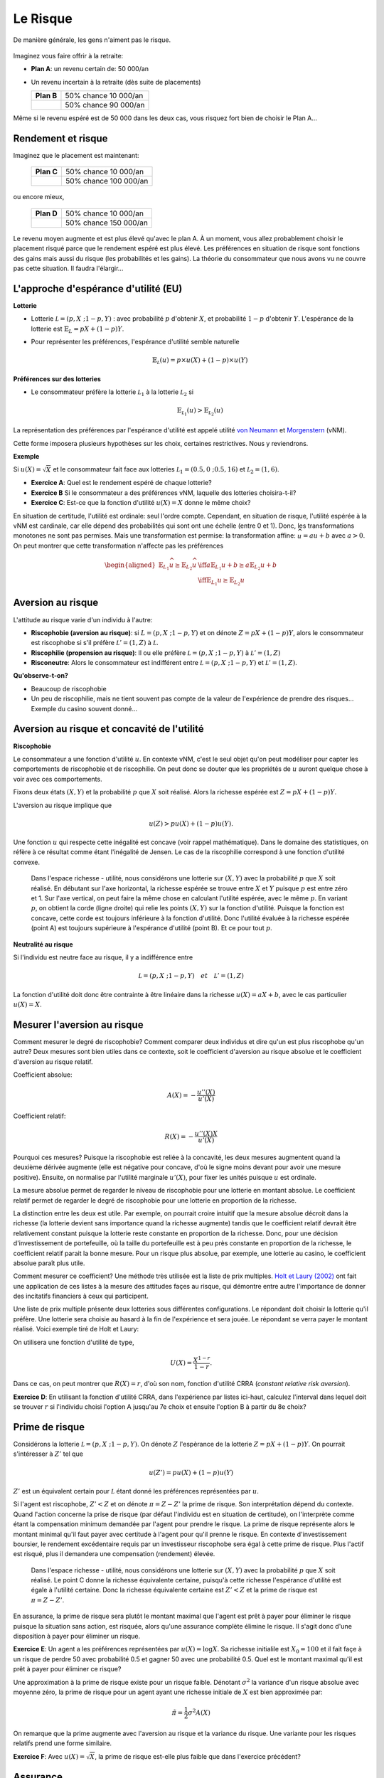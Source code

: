 Le Risque
---------

De manière générale, les gens n'aiment pas le risque. 

.. figure:: /images/risk-scared.jpeg
   :scale: 100

Imaginez vous faire offrir à la retraite:

-  **Plan A**: un revenu certain de: 50 000/an

-  Un revenu incertain à la retraite (dès suite de placements)

   ====================== ======================
   **Plan B**             50% chance 10 000/an
   \                      50% chance 90 000/an
   ====================== ======================

Même si le revenu espéré est de 50 000 dans les deux cas, vous risquez fort bien de choisir le Plan A... 

Rendement et risque
+++++++++++++++++++

Imaginez que le placement est maintenant:

   ====================== ======================
   **Plan C**             50% chance 10 000/an
   \                      50% chance 100 000/an
   ====================== ======================

ou encore mieux, 

   ====================== ======================
   **Plan D**             50% chance 10 000/an
   \                      50% chance 150 000/an
   ====================== ======================

Le revenu moyen augmente et est plus élevé qu'avec le plan A.  À un moment, vous allez probablement choisir le placement risqué parce que le rendement espéré est plus élevé. Les préférences en situation de risque sont fonctions des gains mais aussi du risque (les probabilités et les gains). La théorie du consommateur que nous avons vu ne couvre pas cette situation. Il faudra l'élargir... 

L'approche d'espérance d'utilité (EU)
+++++++++++++++++++++++++++++++++++++

**Lotterie**

-  Lotterie :math:`\mathcal L = (p,X \;; 1-p,Y)` : avec probabilité
   :math:`p` d'obtenir :math:`X`, et probabilité :math:`1-p` d'obtenir
   :math:`Y`. L'espérance de la lotterie est :math:`\mathbb{E}_{L} = pX + (1-p)Y`. 

-  Pour représenter les préférences, l'espérance d'utilité semble naturelle

   .. math::

      \mathbb{E}_{{ \mathcal L}} (u) = p\times u(X) + (1-p) \times
      u(Y)


**Préférences sur des lotteries**

-  Le consommateur préfère la lotterie :math:`\mathcal L_1` à la lotterie :math:`\mathcal L_2` si

   .. math::

      \mathbb{E}_{{ \mathcal L_1}} (u) > \mathbb{E}_{{ \mathcal L_2}} (u)

La représentation des préférences par l'espérance d'utilité est appelé utilité `von Neumann <https://fr.wikipedia.org/wiki/John_von_Neumann>`__ et `Morgenstern <https://fr.wikipedia.org/wiki/Oskar_Morgenstern>`_ (vNM).

Cette forme imposera plusieurs hypothèses sur les choix, certaines restrictives. Nous y reviendrons. 

**Exemple**

Si :math:`u(X) = \sqrt{X}` et le consommateur fait face aux lotteries :math:`\mathcal L_1 = (0.5,0\;; 0.5,16)` et :math:`\mathcal L_2 = (1,6)`.

-  **Exercice A**: Quel est le rendement espéré de chaque lotterie?

-  **Exercice B** Si le consommateur a des préférences vNM, laquelle des lotteries choisira-t-il?

-  **Exercice C**: Est-ce que la fonction d'utilité :math:`u(X) = X` donne le même choix?


.. raw:: html

    <div style="position: relative; padding-bottom: 50%; height: 0; overflow: hidden; max-width: 100%; height: auto;">
        <iframe src="https://www.youtube.com/embed/0d2D_VJD9L4" frameborder="0" allowfullscreen style="position: absolute; top: 0; left: 0; width: 50%; height: 50%;"></iframe>
    </div>

En situation de certitude, l'utilité est ordinale: seul l'ordre compte. Cependant, en situation de risque, l'utilité espérée à la vNM est cardinale, car elle dépend des probabilités qui sont ont une échelle (entre 0 et 1). Donc, les transformations monotones ne sont pas permises. Mais une transformation est permise: la transformation affine: :math:`\widehat u = a u +b` avec :math:`a>0`. On peut montrer que cette transformation n'affecte pas les préférences

   .. math::

      \begin{aligned}
      \mathbb{E}_{L_1} \widehat u \geq \mathbb{E}_{L_2} \widehat u & \iff  a\mathbb{E}_{L_1} u + b \geq a\mathbb{E}_{L_2} u + b \\ & \iff 
       \mathbb{E}_{L_1} u  \geq \mathbb{E}_{L_2} u\end{aligned}


Aversion au risque
++++++++++++++++++

L'attitude au risque varie d'un individu à l'autre: 

-  **Riscophobie (aversion au risque)**: si :math:`L = (p, X\;; 1-p,Y)`
   et on dénote :math:`Z = p X + (1-p)Y`, alors le consommateur est riscophobe si s'il préfère :math:`\mathcal L' = (1,Z)`
   à :math:`\mathcal L`.

-  **Riscophilie (propension au risque)**: Il ou elle préfère :math:`\mathcal L = (p, X\;; 1-p,Y)` à
   :math:`\mathcal L' =
   (1,Z)`

- **Risconeutre**:   Alors le consommateur est indifférent entre :math:`\mathcal L = (p, X\;; 1-p,Y)` et :math:`\mathcal L' =(1,Z)`.

**Qu'observe-t-on?**

-  Beaucoup de riscophobie

-  Un peu de riscophilie, mais ne tient souvent pas compte de la valeur de l'expérience de prendre des risques... Exemple du casino souvent donné... 

Aversion au risque et concavité de l'utilité
++++++++++++++++++++++++++++++++++++++++++++

**Riscophobie**

Le consommateur a une fonction d'utilité :math:`u`. En contexte vNM, c'est le seul objet qu'on peut modéliser pour capter les comportements de riscophobie et de riscophilie. On peut donc se douter que les propriétés de :math:`u` auront quelque chose à voir avec ces comportements. 

Fixons deux états :math:`(X,Y)` et la probabilité :math:`p` que :math:`X` soit réalisé. Alors la richesse espérée est :math:`Z = pX + (1-p)Y`.

L'aversion au risque implique que 

   .. math::
      u(Z) > pu(X) + (1-p)u(Y). 

Une fonction :math:`u` qui respecte cette inégalité est concave (voir rappel mathématique). Dans le domaine des statistiques, on réfère à ce résultat comme étant l'inégalité de Jensen. Le cas de la riscophilie correspond à une fonction d'utilité convexe. 

.. figure:: /images/risk_concave.png
   :scale: 75

   Dans l'espace richesse - utilité, nous considérons une lotterie sur :math:`(X,Y)` avec la probabilité :math:`p` que :math:`X` soit réalisé. En débutant sur l'axe horizontal, la richesse espérée se trouve entre :math:`X` et :math:`Y` puisque :math:`p` est entre zéro et 1. Sur l'axe vertical, on peut faire la même chose en calculant l'utilité espérée, avec le même  :math:`p`. En variant  :math:`p`, on obtient la corde (ligne droite) qui relie les points :math:`(X,Y)` sur la fonction d'utilité. Puisque la fonction est concave, cette corde est toujours inférieure à la fonction d'utilité. Donc l'utilité évaluée à la richesse espérée (point A) est toujours supérieure à l'espérance d'utilité (point B). Et ce pour tout  :math:`p`. 

**Neutralité au risque**

Si l'individu est neutre face au risque, il y a indifférence entre

   .. math:: \mathcal L = (p, X\;; 1-p,Y) \quad et \quad  \mathcal L' = (1,Z)

La fonction d'utilité doit donc être contrainte à être linéaire dans la richesse  :math:`u(X) = a X + b`, avec le cas particulier :math:`u(X) = X`.

Mesurer l'aversion au risque
++++++++++++++++++++++++++++

Comment mesurer le degré de riscophobie? Comment comparer deux individus et dire qu'un est plus riscophobe qu'un autre? Deux mesures sont bien utiles dans ce contexte, soit le coefficient d'aversion au risque absolue et le coefficient d'aversion au risque relatif. 

Coefficient absolue: 

   .. math::
      A(X) = -\frac{u''(X)}{u'(X)} 

Coefficient relatif: 

   .. math::
      R(X) = -\frac{u''(X)X}{u'(X)} 

Pourquoi ces mesures? Puisque la riscophobie est reliée à la concavité, les deux mesures augmentent quand la deuxième dérivée augmente (elle est négative pour concave, d'où le signe moins devant pour avoir une mesure positive). Ensuite, on normalise par l'utilité marginale :math:`u'(X)`, pour fixer les unités puisque :math:`u` est ordinale.

La mesure absolue permet de regarder le niveau de riscophobie pour une lotterie en montant absolue. Le coefficient relatif permet de regarder le degré de riscophobie pour une lotterie en proportion de la richesse. 

La distinction entre les deux est utile. Par exemple, on pourrait croire intuitif que la mesure absolue décroit dans la richesse (la lotterie devient sans importance quand la richesse augmente) tandis que le coefficient relatif devrait être relativement constant puisque la lotterie reste constante en proportion de la richesse. Donc, pour une décision d'investissement de portefeuille, où la taille du portefeuille est à peu près constante en proportion de la richesse, le coefficient relatif parait la bonne mesure. Pour un risque plus absolue, par exemple, une lotterie au casino, le coefficient absolue paraît plus utile. 

Comment mesurer ce coefficient? Une méthode très utilisée est la liste de prix multiples. `Holt et Laury (2002) <https://pubs.aeaweb.org/doi/pdfplus/10.1257/000282802762024700>`__ ont fait une application de ces listes à la mesure des attitudes façes au risque, qui démontre entre autre l'importance de donner des incitatifs financiers à ceux qui participent. 

Une liste de prix multiple présente deux lotteries sous différentes configurations. Le répondant doit choisir la lotterie qu'il préfère. Une lotterie sera choisie au hasard à la fin de l'expérience et sera jouée. Le répondant se verra payer le montant réalisé. Voici exemple tiré de Holt et Laury: 


.. image:: /images/mpl.png
   :scale: 100%

On utilisera une fonction d'utilité de type, 

.. math::

   U(X) = \frac{X^{1-r}}{1-r}.

Dans ce cas, on peut montrer que :math:`R(X) = r`, d'où son nom, fonction d'utilité CRRA (*constant relative risk aversion*). 

**Exercice D**: En utilisant la fonction d'utilité CRRA, dans l'expérience par listes ici-haut, calculez l'interval dans lequel doit se trouver :math:`r` si l'individu choisi l'option A jusqu'au 7e choix et ensuite l'option B à partir du 8e choix?

.. raw:: html

    <div style="position: relative; padding-bottom: 50%; height: 0; overflow: hidden; max-width: 100%; height: auto;">
        <iframe src="https://www.youtube.com/embed/tEUxxgxm03Y" frameborder="0" allowfullscreen style="position: absolute; top: 0; left: 0; width: 50%; height: 50%;"></iframe>
    </div>


Prime de risque
+++++++++++++++

Considérons la lotterie  :math:`\mathcal L =(p,X\;;1-p,Y)`. On dénote :math:`Z` l'espèrance de la lotterie :math:`Z = pX+ (1-p)Y`. On pourrait s'intéresser à :math:`Z'` tel que 

.. math::
   u(Z') = pu(X) + (1-p)u(Y)

:math:`Z'` est un équivalent certain pour :math:`\mathcal L` étant donné les préférences représentées par :math:`u`.

Si l'agent est riscophobe, :math:`Z' < Z` et on dénote :math:`\pi = Z-Z'` la prime de risque. Son interprétation dépend du contexte. Quand l'action concerne la prise de risque (par défaut l'individu est en situation de certitude), on l'interprète comme étant la compensation minimum demandée par l'agent pour prendre le risque. La prime de risque représente alors le montant minimal qu'il faut payer avec certitude à l'agent pour qu'il prenne le risque. En contexte d'investissement boursier, le rendement excédentaire requis par un investisseur riscophobe sera égal à cette prime de risque. Plus l'actif est risqué, plus il demandera une compensation (rendement) élevée.  

.. figure:: /images/risk_premium.png
   :scale: 75

   Dans l'espace richesse - utilité, nous considérons une lotterie sur :math:`(X,Y)` avec la probabilité :math:`p` que :math:`X` soit réalisé. Le point C donne la richesse équivalente certaine, puisqu'à cette richesse l'espérance d'utilité est égale à l'utilité certaine. Donc la richesse équivalente certaine est :math:`Z' < Z` et la prime de risque est :math:`\pi = Z-Z'`. 

En assurance, la prime de risque sera plutôt le montant maximal que l'agent est prêt à payer pour éliminer le risque puisque la situation sans action, est risquée, alors qu'une assurance complète élimine le risque. Il s'agit donc d'une disposition à payer pour éliminer un risque. 

**Exercice E**: Un agent a les préférences représentées par :math:`u(X)=\log X`. Sa richesse initialile est :math:`X_0 = 100` et il fait façe à un risque de perdre 50 avec probabilité 0.5 et gagner 50 avec une probabilité 0.5. Quel est le montant maximal qu'il est prêt à payer pour éliminer ce risque?

Une approximation à la prime de risque existe pour un risque faible. Dénotant :math:`\sigma^2` la variance d'un risque absolue avec moyenne zéro, la prime de risque pour un agent ayant une richesse initiale de :math:`X` est bien approximée par: 

.. math::
   \tilde\pi = \frac{1}{2}\sigma^2 A(X)

On remarque que la prime augmente avec l'aversion au risque et la variance du risque. Une variante pour les risques relatifs prend une forme similaire.  

**Exercice F**: Avec :math:`u(X) = \sqrt X`, la prime de risque est-elle plus faible que dans l'exercice précédent?

.. raw:: html

    <div style="position: relative; padding-bottom: 50%; height: 0; overflow: hidden; max-width: 100%; height: auto;">
        <iframe src="https://www.youtube.com/embed/um8t_1HnvEs" frameborder="0" allowfullscreen style="position: absolute; top: 0; left: 0; width: 50%; height: 50%;"></iframe>
    </div>

Assurance
+++++++++

L'assurance est un marché qui existe parce que la population est riscophobe de manière générale. Il y a un marché pour l'assurance de biens (voitures, maisons, etc) mais aussi l'assurance des personnes (vie, rentes viagères, santé). Même nos gouvernements mettent en place des assurances, comme l'assurance-emploi (anciennement assurance-chômage). 

Prennons le cas du chômage. Considérons un exemple simple où deux individus peuvent être dans les états suivants:

-  Employé avec probabilité 0.5, revenu de 100 

-  Au chômage avec probabilité 0.5, revenu de 0

Dénotons les revenus réalisés des deux individus, :math:`I_i` (:math:`i=1,2`). Un programme d'assurance-emploi dicte plutôt que les deux individus reçoivent :math:`(I_1+I_2)/2` peu importe leur statut d'emploi. 

L'assurance est bénéfique *ex ante* pour deux agents riscophobes (avant la réalisation du risque): 

- Sans assurance: utilité espérée de chacun des agents est :math:`.5 [u(0) + u(100)]`

-  Avec insurance, il 25 % de chance que les deux ont 0, 50% que 1 seul travaille, 25% que les deux travaillent. Donc l'espérance d'utilité de chacun des agents est :math:`.25[u(0) + 2u(50) + u(100)]`

Selon les préférence vNM, l'assurance est bénéfique si

   .. math::

      .25[u(0) + 2u(50) + u(100)] > .5 [u(0) + u(100)]

ou si :math:`u(50) > .5[u(0)+u(100)]`. Donc, ceci est vrai si :math:`u` concave ou agent riscophobe (encore l'inégalité de Jensen). 

En pratique, l'assurance-emploi pourrait être informelle entre les gens. Mais le problème est qu'après la réalisation du risque, l'individu qui a toujours un emploi ne veut plus partager. Une façon de voir un régime d'assurance, ou bien un assureur, est qu'il permet de sauver sur ces coûts de transaction (agence) entre les assurés dans la cas d'un sinistre.  

L'autre avantage est que l'assureur pourra mutualiser davantage d'agents au sein du régime. Pour le comprendre, il faut faire appel à la loi des grands nombre. 

**La loi des grands nombre**

-  Considérons une variable aléatoire :math:`Z` égale à :math:`X` avec probabilité :math:`p` et :math:`Y` avec probabilité :math:`1-p`

-  Si :math:`Z_1,
   \cdots , Z_n` sont indépendantes avec la même distribution
   :math:`(p,X \;; 1-p,Y)` alors

   .. math::

      si\; N \to +\infty,\quad  \frac{1}{N} (Z_1 + Z_2 + \cdots + Z_n)
      \to pX + (1-p)Y

-  La réalisation moyenne, qui demeure aléatoire avec :math:`N` petit, devient certaine quand `N` tend vers l'infini. 

**Mutualisation**

-  Quand un grand nombre partage le risque, il élimine le risque par l'effet de mutualisation. Les assurées reçoivent exactement le revenu moyen. 

-  Si les agents sont riscophobes, ce résultat est désirable. 


Assurance et entrepreneuriat
++++++++++++++++++++++++++++

**Devenir entrepreneur**

-  Un individu a une richesse de 9 et peut décider de la garder ou bien de l'utiliser pour démarrer une entreprise. Sa richesse finale, s'il démarre une entreprise est donnée par la lotterie suivante:    :math:`\mathcal L = (.5,0 \;; .5,25)`. Ses préférences sont vMN avec :math:`u(X) = \sqrt{X}`. 

-  **Exercice G**: Est-ce qu'il démarre l'entreprise?

**L'ange investisseur**

-  Plutôt que d'investir seul, l'entrepreneur peut obtenir un financement d'un ange investisseur qui lui donne la moitié du capital pour la moitié du rendement.

-  L'entrepreneur garde donc 4.5 avec certitude s'il démarre l'entreprise. Mais il doit donner la moitié des rendements. 

-  La lotterie est maintenant :math:`\mathcal L' = (.5,4.5 \;; .5,17)`

-  **Exercice H**: Quel sera son choix?

.. raw:: html

    <div style="position: relative; padding-bottom: 50%; height: 0; overflow: hidden; max-width: 100%; height: auto;">
        <iframe src="https://www.youtube.com/embed/_cXjJyzut54" frameborder="0" allowfullscreen style="position: absolute; top: 0; left: 0; width: 50%; height: 50%;"></iframe>
    </div>

L'émission, *Les Dragons* de Radio-Canada est une application directe de cet exemple. La participation est toujours conditionnelle à une part des profits. La négociation porte donc sur la part des profits en rapport à la part de l'investissement initial. En voici un exemple ou les deux entrepreneurs ont négocié fort... 

.. raw:: html

    <div style="position: relative; padding-bottom: 50%; height: 0; overflow: hidden; max-width: 100%; height: auto;">
        <iframe src="https://www.youtube.com/embed/ICyUEUUgq8Q" frameborder="0" allowfullscreen style="position: absolute; top: 0; left: 0; width: 50%; height: 50%;"></iframe>
    </div>

En plus des différentes entreprises privées qui font ce genre d'investissements, des organisations comme Investissement Québec, les Fonds de travailleur (FTQ et Fondaction), Anges Québec, sont tous des organisations qui peuvent promouvoir l'entrepreneuriat en partageant le risque. 

Critique de l'espérance d'utilité
+++++++++++++++++++++++++++++++++


-  Paradoxe d'Allais

-  Paradoxe de Ellsberg

-  Kahneman et Tversky: L'effet des perspectives

Expérience de choix I

On tire un nombre entier entre 0 et 99 avec probabilité 1/100 pour chaque nombre entier:

=========== == ==== =====
Lotteries   0  1-10 11-99
:math:`L_1` 50 50   50
:math:`L_2` 0  250  50
=========== == ==== =====

Expérience de choix II

Maintenant, on considère une autre paire avec les mêmes règles de tirages. 

=========== == ==== =====
Lotteries   0  1-10 11-99
:math:`L_3` 50 50   0
:math:`L_4` 0  250  0
=========== == ==== =====

Maurice Allais et son Paradoxe

**Exercice I**: Montrez que :math:`L_1 \succ L_2` et
:math:`L_4 \succ L_3` sont des choix incohérents si les préférences sont représentées par l'espérance de l'utilité.

.. raw:: html

    <div style="position: relative; padding-bottom: 50%; height: 0; overflow: hidden; max-width: 100%; height: auto;">
        <iframe src="https://www.youtube.com/embed/nM_R-796R0E" frameborder="0" allowfullscreen style="position: absolute; top: 0; left: 0; width: 50%; height: 50%;"></iframe>
    </div>


.. figure:: /images/allais.png


Voir cet article pour toute l'histoire derrière le Paradoxe... `Munier (1991) <https://pubs.aeaweb.org/doi/pdf/10.1257/jep.5.2.179>`_

Expérience de choix III

Une urne contient 90 billes. 30 sont rouges. Les autres 60 sont soit noires ou blanches. La proportion de billes blanches ou noires n'est pas connue. On vous demande de faire un choix entre les deux configurations de paiements suivants (lotteries): 

=========== ===== ===== =======
Lotteries   rouge noire blanche
:math:`L_1` 50    0     0
:math:`L_2` 0     50    0
=========== ===== ===== =======

Choice

Le même contexte pour ces deux lotteries. 

=========== ===== ===== =======
Lotteries   rouge noire blanche
:math:`L_3` 50    0     50
:math:`L_4` 0     50    50
=========== ===== ===== =======


Le Paradoxe d'Ellsberg

**Exercice J** Montrez que la combinaison de choix :math:`L_1 \succ L_2` et
:math:`L_4 \succ L_3` ne peut survenir si l'agent a des préférences représentées par l'espérance d'utilité.

.. raw:: html

    <div style="position: relative; padding-bottom: 50%; height: 0; overflow: hidden; max-width: 100%; height: auto;">
        <iframe src="https://www.youtube.com/embed/U0rcjieEqg0" frameborder="0" allowfullscreen style="position: absolute; top: 0; left: 0; width: 50%; height: 50%;"></iframe>
    </div>
   
M. Ellsberg est bien connue pour ce Paradoxe, mais encore davantage pour ses mésaventures avec le gouvernement américain... `Pentagon Papers <https://fr.wikipedia.org/wiki/Daniel_Ellsberg>`__

Kahneman and Tversky: Les perspectives

Ces auteurs, tous deux récipiendaires d'un Prix Nobel, montrent que nous sommes influencés par les perspectives (framing) quand nous faisons des choix en situation risquée: 

Imaginons qu'une nouveau virus pourrait tuer 600 personnes. Deux interventions sont présentées.

-  (Perspective positive): A) 200 sauvées, B) 1/3 probabilité que 600 sont sauvés,
   2/3 que personne n'est sauvé

-  (Perspective négative): C) 400 vont mourrir, D) 1/3 probabilité que personne décède, 2/3 probabilité que tous décèdent. 

En pratique, A est plus populaire que B, mais D est plus populaire que C. Or, en terme de personnes en vie, les deux choix mènent aux mêmes résultats. 

Si les perspectives vous intéressent, allez lire ce classique: `Khaneman et Tversky
(1979) <https://www.uzh.ch/cmsssl/suz/dam/jcr:00000000-64a0-5b1c-0000-00003b7ec704/10.05-kahneman-tversky-79.pdf>`__

Exemple Python risque
+++++++++++++++++++++

|ImageLink|_

.. |ImageLink| image:: https://colab.research.google.com/assets/colab-badge.svg
.. _ImageLink: https://colab.research.google.com/github/pcmichaud/micro/blob/master/notebooks/AversionRisqueExemple.ipynb

.. raw:: html

    <div style="position: relative; padding-bottom: 50%; height: 0; overflow: hidden; max-width: 100%; height: auto;">
        <iframe src="https://www.youtube.com/embed/OE9ymCfWH4E" frameborder="0" allowfullscreen style="position: absolute; top: 0; left: 0; width: 50%; height: 50%;"></iframe>
    </div>
